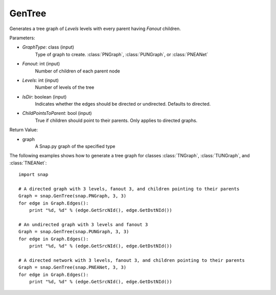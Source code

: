 GenTree
'''''''''

.. function:: GenTree(GraphType, Fanout, Levels, IsDir=True, ChildPointsToParent=True)

Generates a tree graph of *Levels* levels with every parent having *Fanout* children.

Parameters:

- *GraphType*: class (input)
    Type of graph to create. :class:`PNGraph`, :class:`PUNGraph`, or :class:`PNEANet`

- *Fanout*: int (input)
    Number of children of each parent node

- *Levels*: int (input)
    Number of levels of the tree

- *IsDir*: boolean (input)
    Indicates whether the edges should be directed or undirected. Defaults to directed. 

- *ChildPointsToParent*: bool (input)
    True if children should point to their parents. Only applies to directed graphs.

Return Value:

- graph
    A Snap.py graph of the specified type

The following examples shows how to generate a tree graph for classes :class:`TNGraph`, :class:`TUNGraph`, and :class:`TNEANet`::

    import snap

    # A directed graph with 3 levels, fanout 3, and children pointing to their parents
    Graph = snap.GenTree(snap.PNGraph, 3, 3)
    for edge in Graph.Edges():
        print "%d, %d" % (edge.GetSrcNId(), edge.GetDstNId())
    
    # An undirected graph with 3 levels and fanout 3
    Graph = snap.GenTree(snap.PUNGraph, 3, 3)
    for edge in Graph.Edges():
        print "%d, %d" % (edge.GetSrcNId(), edge.GetDstNId())

    # A directed network with 3 levels, fanout 3, and children pointing to their parents
    Graph = snap.GenTree(snap.PNEANet, 3, 3)
    for edge in Graph.Edges():
        print "%d, %d" % (edge.GetSrcNId(), edge.GetDstNId())

    